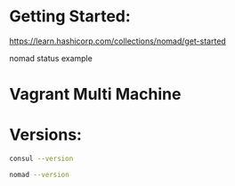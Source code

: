 * Getting Started:
https://learn.hashicorp.com/collections/nomad/get-started

nomad status example

* Vagrant Multi Machine


* Versions:
#+BEGIN_SRC sh :dir /ssh:dsp-01.node.dsp.allianz|sudo:root@dsp-01.node.dsp.allianz:/home/ubuntu/
consul --version
#+END_SRC

#+RESULTS:
| Consul v1.3.0                |                                                                                                  |
| Protocol 2 spoken by default | understands 2 to 3 (agent will automatically use protocol >2 when speaking to compatible agents) |

#+BEGIN_SRC sh :dir /ssh:dsp-01.node.dsp.allianz|sudo:root@dsp-01.node.dsp.allianz:/home/ubuntu/
nomad --version
#+END_SRC

#+RESULTS:
: Nomad v0.8.3+ent (ab6f867b048c6aa15052f788a2f02d48fbe2f9fe)
